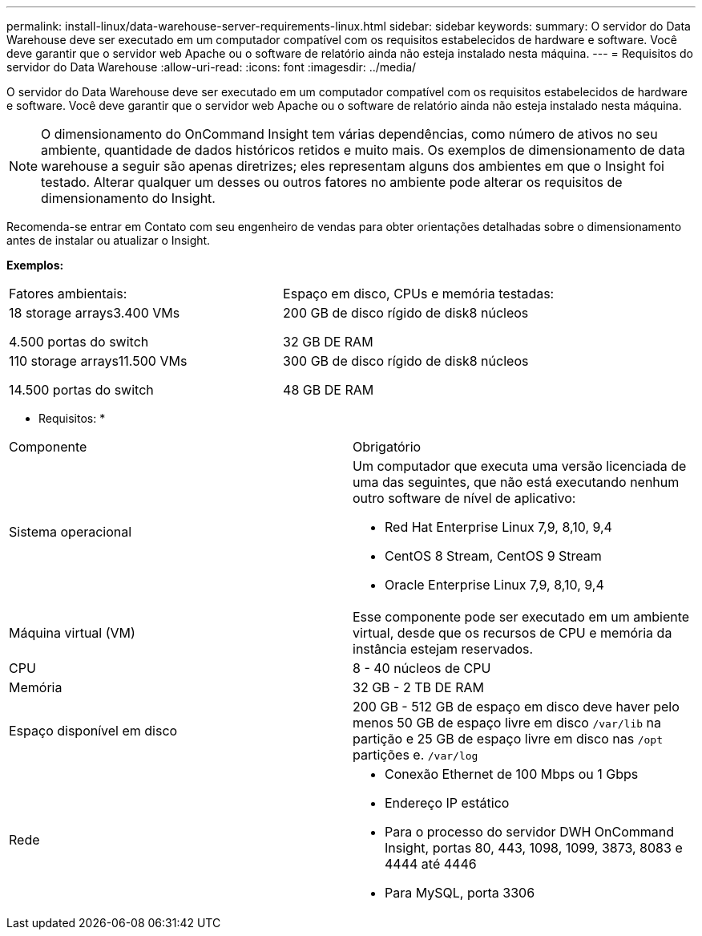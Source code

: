 ---
permalink: install-linux/data-warehouse-server-requirements-linux.html 
sidebar: sidebar 
keywords:  
summary: O servidor do Data Warehouse deve ser executado em um computador compatível com os requisitos estabelecidos de hardware e software. Você deve garantir que o servidor web Apache ou o software de relatório ainda não esteja instalado nesta máquina. 
---
= Requisitos do servidor do Data Warehouse
:allow-uri-read: 
:icons: font
:imagesdir: ../media/


[role="lead"]
O servidor do Data Warehouse deve ser executado em um computador compatível com os requisitos estabelecidos de hardware e software. Você deve garantir que o servidor web Apache ou o software de relatório ainda não esteja instalado nesta máquina.

[NOTE]
====
O dimensionamento do OnCommand Insight tem várias dependências, como número de ativos no seu ambiente, quantidade de dados históricos retidos e muito mais. Os exemplos de dimensionamento de data warehouse a seguir são apenas diretrizes; eles representam alguns dos ambientes em que o Insight foi testado. Alterar qualquer um desses ou outros fatores no ambiente pode alterar os requisitos de dimensionamento do Insight.

====
Recomenda-se entrar em Contato com seu engenheiro de vendas para obter orientações detalhadas sobre o dimensionamento antes de instalar ou atualizar o Insight.

*Exemplos:*

|===


| Fatores ambientais: | Espaço em disco, CPUs e memória testadas: 


 a| 
18 storage arrays3.400 VMs

4.500 portas do switch
 a| 
200 GB de disco rígido de disk8 núcleos

32 GB DE RAM



 a| 
110 storage arrays11.500 VMs

14.500 portas do switch
 a| 
300 GB de disco rígido de disk8 núcleos

48 GB DE RAM

|===
* Requisitos: *

|===


| Componente | Obrigatório 


 a| 
Sistema operacional
 a| 
Um computador que executa uma versão licenciada de uma das seguintes, que não está executando nenhum outro software de nível de aplicativo:

* Red Hat Enterprise Linux 7,9, 8,10, 9,4
* CentOS 8 Stream, CentOS 9 Stream
* Oracle Enterprise Linux 7,9, 8,10, 9,4




 a| 
Máquina virtual (VM)
 a| 
Esse componente pode ser executado em um ambiente virtual, desde que os recursos de CPU e memória da instância estejam reservados.



 a| 
CPU
 a| 
8 - 40 núcleos de CPU



 a| 
Memória
 a| 
32 GB - 2 TB DE RAM



 a| 
Espaço disponível em disco
 a| 
200 GB - 512 GB de espaço em disco deve haver pelo menos 50 GB de espaço livre em disco `/var/lib` na partição e 25 GB de espaço livre em disco nas `/opt` partições e. `/var/log`



 a| 
Rede
 a| 
* Conexão Ethernet de 100 Mbps ou 1 Gbps
* Endereço IP estático
* Para o processo do servidor DWH OnCommand Insight, portas 80, 443, 1098, 1099, 3873, 8083 e 4444 até 4446
* Para MySQL, porta 3306


|===